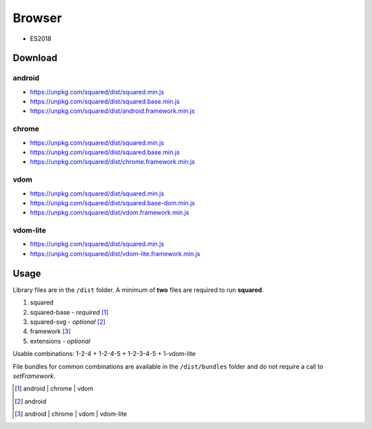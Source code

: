 =======
Browser
=======

- ES2018

Download
========

android
-------

- https://unpkg.com/squared/dist/squared.min.js
- https://unpkg.com/squared/dist/squared.base.min.js
- https://unpkg.com/squared/dist/android.framework.min.js

chrome
------

- https://unpkg.com/squared/dist/squared.min.js
- https://unpkg.com/squared/dist/squared.base.min.js
- https://unpkg.com/squared/dist/chrome.framework.min.js

vdom
----

- https://unpkg.com/squared/dist/squared.min.js
- https://unpkg.com/squared/dist/squared.base-dom.min.js
- https://unpkg.com/squared/dist/vdom.framework.min.js

.. _browser-download-vdom-lite:

vdom-lite
---------

- https://unpkg.com/squared/dist/squared.min.js
- https://unpkg.com/squared/dist/vdom-lite.framework.min.js

Usage
=====

Library files are in the ``/dist`` folder. A minimum of **two** files are required to run **squared**.

#. squared
#. squared-base - *required* [#]_
#. squared-svg - *optional* [#]_
#. framework [#]_
#. extensions - *optional*

Usable combinations: 1-2-4 + 1-2-4-5 + 1-2-3-4-5 + 1-vdom-lite

File bundles for common combinations are available in the ``/dist/bundles`` folder and do not require a call to *setFramework*.

.. [#] android | chrome | vdom
.. [#] android
.. [#] android | chrome | vdom | vdom-lite